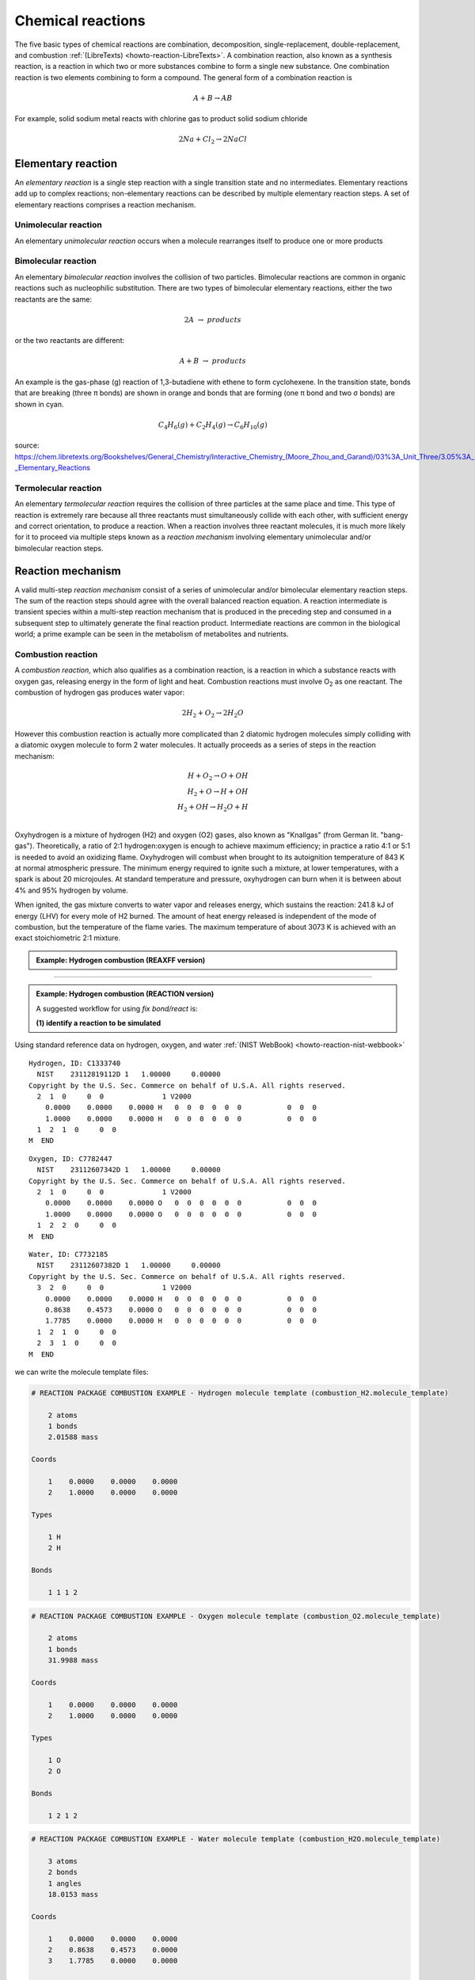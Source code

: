 Chemical reactions
==================

The five basic types of chemical reactions are combination, decomposition, single-replacement, double-replacement, and combustion :ref:`(LibreTexts) <howto-reaction-LibreTexts>`. A combination reaction, also known as a synthesis reaction, is a reaction in which two or more substances combine to form a single new substance. One combination reaction is two elements combining to form a compound. The general form of a combination reaction is

.. math:: A + B \rightarrow AB

For example, solid sodium metal reacts with chlorine gas to product solid sodium chloride

.. math:: 2 Na + Cl_2 \rightarrow 2 NaCl



Elementary reaction
^^^^^^^^^^^^^^^^^^^

An *elementary reaction* is a single step reaction with a single transition state and no intermediates. Elementary reactions add up to complex reactions; non-elementary reactions can be described by multiple elementary reaction steps. A set of elementary reactions comprises a reaction mechanism.

Unimolecular reaction
"""""""""""""""""""""

An elementary *unimolecular reaction* occurs when a molecule rearranges itself to produce one or more products

Bimolecular reaction
""""""""""""""""""""

An elementary *bimolecular reaction* involves the collision of two particles. Bimolecular reactions are common in organic reactions such as nucleophilic substitution. There are two types of bimolecular elementary reactions, either the two reactants are the same:

.. math::
  2 A  \rightarrow  products

or the two reactants are different:

.. math::
  A + B  \rightarrow  products

An example is the gas-phase (g) reaction of 1,3-butadiene with ethene to form cyclohexene. In the transition state, bonds that are breaking (three π bonds) are shown in orange and bonds that are forming (one π bond and two σ bonds) are shown in cyan.

.. math::
  C_4H_6(g) + C_2H_4(g) \rightarrow C_6H_{10}(g)


.. image:: img/diels_alder_pes.png
  :align: center
  :width: 61.8%





source: https://chem.libretexts.org/Bookshelves/General_Chemistry/Interactive_Chemistry_(Moore_Zhou_and_Garand)/03%3A_Unit_Three/3.05%3A_Day_22-_Elementary_Reactions




Termolecular reaction
"""""""""""""""""""""

An elementary *termolecular reaction* requires the collision of three particles at the same place and time. This type of reaction is extremely rare because all three reactants must simultaneously collide with each other, with sufficient energy and correct orientation, to produce a reaction. When a reaction involves three reactant molecules, it is much more likely for it to proceed via multiple steps known as a *reaction mechanism* involving elementary unimolecular and/or bimolecular reaction steps.

Reaction mechanism
^^^^^^^^^^^^^^^^^^

A valid multi-step *reaction mechanism* consist of a series of unimolecular and/or bimolecular elementary reaction steps. The sum of the reaction steps should agree with the overall balanced reaction equation. A reaction intermediate is transient species within a multi-step reaction mechanism that is produced in the preceding step and consumed in a subsequent step to ultimately generate the final reaction product. Intermediate reactions are common in the biological world; a prime example can be seen in the metabolism of metabolites and nutrients.



Combustion reaction
"""""""""""""""""""

A *combustion reaction*, which also qualifies as a combination reaction, is a reaction in which a substance reacts with oxygen gas, releasing energy in the form of light and heat. Combustion reactions must involve O\ :sub:`2`\  as one reactant. The combustion of hydrogen gas produces water vapor:

.. math:: 2 H_2 + O_2 \rightarrow 2 H_2O

However this combustion reaction is actually more complicated than 2 diatomic hydrogen molecules simply colliding with a diatomic oxygen molecule to form 2 water molecules. It actually proceeds as a series of steps in the reaction mechanism:

.. math::
  H + O_2 \rightarrow O + OH \\
  H_2 + O \rightarrow H + OH \\
  H_2 + OH \rightarrow H_2O + H \\

..  youtube:: YuqA_uojSJ4
  :align: center

Oxyhydrogen is a mixture of hydrogen (H2) and oxygen (O2) gases, also known as "Knallgas" (from German lit. "bang-gas"). Theoretically, a ratio of 2:1 hydrogen:oxygen is enough to achieve maximum efficiency; in practice a ratio 4:1 or 5:1 is needed to avoid an oxidizing flame. Oxyhydrogen will combust when brought to its autoignition temperature of 843 K at normal atmospheric pressure. The minimum energy required to ignite such a mixture, at lower temperatures, with a spark is about 20 microjoules. At standard temperature and pressure, oxyhydrogen can burn when it is between about 4% and 95% hydrogen by volume.

When ignited, the gas mixture converts to water vapor and releases energy, which sustains the reaction: 241.8 kJ of energy (LHV) for every mole of H2 burned. The amount of heat energy released is independent of the mode of combustion, but the temperature of the flame varies. The maximum temperature of about 3073 K is achieved with an exact stoichiometric 2:1 mixture.

.. admonition:: Example: Hydrogen combustion (REAXFF version)
  :class: Hint

  .. code-block:: LAMMPS
    :caption: `examples/reaxff/hydrogen_combustion/in.hydrogen_combustion`

    units real
    dimension 3
    boundary p p p
    atom_style charge
    newton on

    region box block 0 99 0 99 0 99
    create_box 2 box

    mass 1 1.008
    mass 2 15.999

    create_atoms 1 random 2000 12345 NULL overlap 0.31 maxtry 100
    create_atoms 2 random 1000 12345 NULL overlap 0.66 maxtry 100
    velocity all create 2500 12345

    pair_style      reaxff lmp_control
    pair_coeff      * * ffield.reax.cho H O

    neighbor        2 bin
    neigh_modify    every 10 delay 0 check no

    variable        dt equal 0.1
    timestep        ${dt}
    fix             1 all nvt temp 2500 2500 $(100.0*dt)
    fix             2 all qeq/reax 1 0.0 10.0 1e-6 param.qeq
    fix             4 all reaxff/species 10 10 100 species.out

    thermo          100
    dump            1 all movie 10 hydrogen_combustion.mkv type type size 800 800
    dump_modify     1 acolor * white/red/green/blue/aqua/magenta

    run             $(500*1000/dt)



----------

.. admonition:: Example: Hydrogen combustion (REACTION version)
  :class: Hint

  A suggested workflow for using `fix bond/react` is:

  **(1) identify a reaction to be simulated**
  


Using standard reference data on hydrogen, oxygen, and water :ref:`(NIST WebBook) <howto-reaction-nist-webbook>`

.. parsed-literal::

    Hydrogen, ID: C1333740
      NIST    23112819112D 1   1.00000     0.00000
    Copyright by the U.S. Sec. Commerce on behalf of U.S.A. All rights reserved.
      2  1  0     0  0              1 V2000
        0.0000    0.0000    0.0000 H   0  0  0  0  0  0           0  0  0
        1.0000    0.0000    0.0000 H   0  0  0  0  0  0           0  0  0
      1  2  1  0     0  0
    M  END

.. parsed-literal::

    Oxygen, ID: C7782447
      NIST    23112607342D 1   1.00000     0.00000
    Copyright by the U.S. Sec. Commerce on behalf of U.S.A. All rights reserved.
      2  1  0     0  0              1 V2000
        0.0000    0.0000    0.0000 O   0  0  0  0  0  0           0  0  0
        1.0000    0.0000    0.0000 O   0  0  0  0  0  0           0  0  0
      1  2  2  0     0  0
    M  END

.. parsed-literal::

    Water, ID: C7732185
      NIST    23112607382D 1   1.00000     0.00000
    Copyright by the U.S. Sec. Commerce on behalf of U.S.A. All rights reserved.
      3  2  0     0  0              1 V2000
        0.0000    0.0000    0.0000 H   0  0  0  0  0  0           0  0  0
        0.8638    0.4573    0.0000 O   0  0  0  0  0  0           0  0  0
        1.7785    0.0000    0.0000 H   0  0  0  0  0  0           0  0  0
      1  2  1  0     0  0
      2  3  1  0     0  0
    M  END

we can write the molecule template files:

.. code-block::

    # REACTION PACKAGE COMBUSTION EXAMPLE - Hydrogen molecule template (combustion_H2.molecule_template)

        2 atoms
        1 bonds
        2.01588 mass
            
    Coords

        1    0.0000    0.0000    0.0000
        2    1.0000    0.0000    0.0000

    Types

        1 H
        2 H

    Bonds

        1 1 1 2

.. code-block::

    # REACTION PACKAGE COMBUSTION EXAMPLE - Oxygen molecule template (combustion_O2.molecule_template)

        2 atoms
        1 bonds
        31.9988 mass

    Coords

        1    0.0000    0.0000    0.0000
        2    1.0000    0.0000    0.0000

    Types

        1 O
        2 O

    Bonds

        1 2 1 2


.. code-block::

    # REACTION PACKAGE COMBUSTION EXAMPLE - Water molecule template (combustion_H2O.molecule_template)

        3 atoms
        2 bonds
        1 angles
        18.0153 mass

    Coords

        1    0.0000    0.0000    0.0000
        2    0.8638    0.4573    0.0000
        3    1.7785    0.0000    0.0000

    Types

        1 H
        2 O
        3 H

    Bonds

        1 1 1 2
        2 1 2 3

    Angles

        1 1 1 2 3


**(2) build a molecule template of the reaction site before the reaction has occurred**

The pre-reacted molecule template is specified by a molecule command. This molecule template file contains a sample reaction site and its surrounding topology. All atom types in the pre-reacted template must be the same as those of a potential reaction site in the simulation. The initiator atom pairs of the pre-reacted template are specified by atom ID in the map file.


.. code-block::

    REACTION PACKAGE COMBUSTION EXAMPLE - molecule template pre-reaction 2 H2 and O2 (combustion_pre.molecule_template)

    6 atoms
    3 bonds

    Coords

        1    0.0000    0.0000    0.0000
        2    1.0000    0.0000    0.0000
        3    ???      ???     ???
        4    ???      ???     ???
        5    ???      ???     ???
        6    ???      ???     ???

    Types

        1 H
        2 H
        3 H
        4 H
        5 O
        6 O

    Bonds

        1 H-H      1      2
        2 H-H      3      4
        3 O-O      5      6


**(3) build a molecule template of the reaction site after the reaction has occurred**

The post-reacted molecule template contains a sample of the reaction site and its surrounding topology after the reaction has occurred. It must contain the same number of atoms as the pre-reacted template, unless there are created or deleted atoms (see examples/PACKAGES/reaction for details). A one-to-one correspondence between the atom IDs in the pre- and post-reacted templates is specified in the map file described below (4).


.. code-block::

    REACTION PACKAGE COMBUSTION EXAMPLE - molecule template post-reaction 2 H2O (combustion_post.molecule_template)

    6 atoms
    4 bonds
    2 angles

    Coords

        1    0.0000    0.0000    0.0000
        2    0.8638    0.4573    0.0000
        3    1.7785    0.0000    0.0000
        4    ???    ???    ???
        5    ???    ???    ???
        6    ???    ???    ???

    Types

        1 H
        2 O
        3 H
        4 H
        5 O
        6 H

    Molecules

        1      1
        2      1
        3      1
        4      2
        5      2
        6      2

    Bonds

        1 H-O      1      2
        2 O-H      2      3
        3 H-O      4      5
        4 O-H      5      6

    Angles

        1 H-O-H    1   2   3
        2 H-O-H    4   5   6



**(4) create a map that relates the template-atom-IDs of each atom between pre- and post-reaction molecule templates**

The header of map file contains one mandatory keyword *equivalences*\, which is the number of atoms in the pre- and post-reaction  molecule templates.

The body of the map file contains two mandatory sections. The first mandatory section begins with the keyword *InitiatorIDs*\  listing the two atom IDs of the initiator atom pair in the pre-reacted molecule template. The second mandatory section begins with the keyword *Equivalences*\  listing a one-to-one correspondence between atom IDs of the pre- and post-reacted templates. The first column is an atom ID of the pre-reacted molecule template, and the second column is the corresponding atom ID of the post-reacted molecule template.

.. parsed-literal::

    REACTION PACKAGE COMBUSTION EXAMPLE - map file (combustion.map)

    6 equivalences

    InitiatorIDs

        ???
        ???

    Equivalences

        1  1
        2  3
        3  4
        4  5
        5  2
        6  6

   
**(5) fill a simulation box with molecules and run a simulation with fix bond/react**

.. code-block:: LAMMPS

    # REACTION PACKAGE COMBUSTION EXAMPLE - input script (combustion.in)

    units real
    dimension 3
    boundary p p p
    atom_style full

    region combustion_region block 0.0 10.0 0.0 10.0 0.0 10.0
    create_box 2 combustion_region bond/types 2 angle/types 1 extra/special/per/atom 2

    labelmap atom 1 H 2 O
    mass H 1.008
    mass O 15.999
    molecule H2 combustion_H2.molecule_template
    molecule O2 combustion_O2.molecule_template
    molecule H2O combustion_H2O.molecule_template

    create_atoms 1 random 20 12345 NULL overlap 2.0 maxtry 50
    create_atoms 2 random 10 12345 NULL overlap 2.0 maxtry 50
    velocity all create 310.0 12345

    pair_style lj/cut 2.5
    pair_coeff * * 1.0 1.0 2.5
    
    fix combustion_fix1 all langevin 310.0 310.0 1000 12345
    fix combustion_fix2 all nve

    dump combustion_movie all movie 1 combustion.mpg type type size 512 512
    #dump modify combustion_movie acolor H white
    #dump modify combustion_movie acolor O red

    #molecule combustion_pre combustion_pre.molecule_template
    #molecule combustion_post combustion_post.molecule_template
    #fix combustion_map all bond/react react myrxn1 all 1 0 3.25 combustion_pre combustion_post combustion.map

    run 1000

    undump combustion_movie




Enzyme-substrate reaction
"""""""""""""""""""""""""

A reaction mechanism found in all living systems is the *enzyme-substrate reaction*. In this type of reaction, an enzyme binds to a substrate to produce an enzyme-substrate intermediate, which then forms the final product.

An example is *Glucose-6-phosphate isomerase (GPI)*, an enzyme (EC 5.3.1.9) that converts *glucose-6-phosphate (G6P)* to *fructose-6-phosphate (F6P)* as part of the glycolysis pathway. Since the reaction is reversible, its direction is determined by G6P and F6P concentrations. The mechanism that GPI uses to interconvert glucose 6-phosphate and fructose 6-phosphate consists of three major steps: opening the glucose ring, isomerizing glucose into fructose through an enediol intermediate, and closing the fructose ring.



























..
  Some chemical reactions have mechanisms that consist of a single bimolecular elementary reaction.


..
  Many reactions have at least one activation energy that must be reached in order for the reaction to go forward.

..
  Chain reactions usually consist of many repeating elementary steps, each of which has a chain carrier. Once started, chain reactions continue until the reactants are exhausted. Fire and explosions are some of the phenomena associated with chain reactions. The chain carriers are some intermediates that appear in the repeating elementary steps. These are usually free radicals.

..
  Once initiated, repeating elementary steps continue until the reactants are exhausted.

..
  Chain Branching Steps

..
  Branching reactions are elementary steps that generate more free radicals than they consume. Branching reactions result in an explosion. For example, in the reaction between hydrogen and oxygen, the following reaction may take place: H⋅+O2→HO⋅+⋅O⋅H⋅+O2→HO⋅+⋅O⋅ where ⋅O⋅⋅O⋅ is a di-radical, because the OO atom has an electronic configuration 2s2 2px2 2py1 2pz1. In this elementary step, three radicals are generated, whereas only one is consumed. The di-radical may react with a H2 molecule to form two radicals. ⋅O⋅+H2→HO⋅+H⋅⋅O⋅+H2→HO⋅+H⋅

..
  Thus, together chain branching reactions increase the number of chain carriers. Branching reactions contribute to the rapid explosion of hydrogen-oxygen mixtures, especially if the mixtures have proper proportions.



----------

REACTION package
----------------


This package implements the REACTER protocol (reacter.org) as :doc:`fix bond/react <fix_bond_react>`. This fix allows for complex topology changes during a running MD simulation, when using classical force fields. Topology changes are defined in pre- and post-reaction molecule templates and can include creation and deletion of bonds, angles, dihedrals, impropers, atom types, bond types, angle types, dihedral types, improper types, and/or atomic charges.

The REACTER protocol is a method for modeling chemical reactions in classical molecular dynamics simulations. It was developed to build physically-realistic initial configurations for amorphous or crosslinked materials. Any number of competing or reversible reaction pathways can be specified, and reacting sites can be stabilized. Other advanced options currently available include reaction constraints (e.g. angle and Arrhenius constraints), deletion of reaction byproducts or other small molecules, creation of new atoms or molecules bonded to existing atoms, and using LAMMPS variables for input parameters.

The REACTER methodology is detailed in: :ref:`(Gissinger, 2017) <howto-reaction-Gissinger-2017>` and :ref:`(Gissinger, 2020) <howto-reaction-Gissinger-2020>`. This package was created by Jacob Gissinger at the NASA Langley Research Center.






----------

.. _howto-reaction-Gissinger-2017:

**(Gissinger, 2017)** Gissinger et al., Modeling chemical reactions in classical molecular dynamics simulations. Polymer 128, 211-217 (2017)
    https://doi.org/10.1016/j.polymer.2017.09.038

.. _howto-reaction-Gissinger-2020:

**(Gissinger, 2020)** Gissinger et al., REACTER: A Heuristic Method for Reactive Molecular Dynamics. Macromolecules 53, 22, 9953-9961 (2020).
    https://doi.org/10.1021/acs.macromol.0c02012

.. _howto-reaction-LibreTexts:

**(LibreTexts)** Valley City State University, Chem 121.
    https://chem.libretexts.org/Courses/Valley_City_State_University/Chem_121/Chapter_5%3A_Introduction_to_Redox_Chemistry/5.3%3A_Types_of_Chemical_Reactions

.. _howto-reaction-nist-webbook:

**(NIST WebBook)**
    Hydrogen: https://webbook.nist.gov/cgi/inchi/InChI%3D1S/H2/h1H
    
    Oxygen: https://webbook.nist.gov/cgi/inchi/InChI%3D1S/O2/c1-2
    
    Water: https://webbook.nist.gov/cgi/inchi/InChI%3D1S/H2O/h1H2


